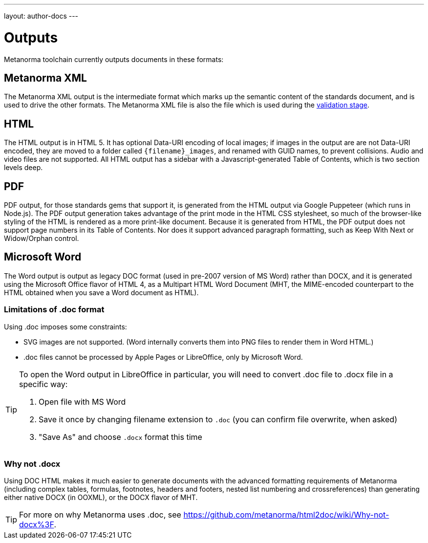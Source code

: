 ---
layout: author-docs
---

= Outputs

Metanorma toolchain currently outputs documents in these formats:

== Metanorma XML

The Metanorma XML output is the intermediate format which marks up the semantic content of the standards document, and is 
used to drive the other formats. The Metanorma XML file is also the file which is used during
the link:/docs/authoring/validation[validation stage].

== HTML

The HTML output is in HTML 5. It has optional Data-URI encoding of local images; if images in the output are are not Data-URI encoded, 
they are moved to a folder called `{filename}_images`, and renamed with GUID names, to prevent collisions. Audio and video files are
not supported. All HTML output has a sidebar with a Javascript-generated Table of Contents, which is two section levels deep.

== PDF

PDF output, for those standards gems that support it, is generated from the HTML output via Google Puppeteer (which runs in Node.js). 
The PDF output generation takes advantage of the print mode in the HTML CSS stylesheet, so much of the browser-like styling of the HTML
is rendered as a more print-like document. Because it is generated from HTML, the PDF output does not support page numbers in its
Table of Contents. Nor does it support advanced paragraph formatting, such as Keep With Next or Widow/Orphan control.

== Microsoft Word

The Word output is output as legacy DOC format (used in pre-2007 version of MS Word) rather than DOCX, and it is generated using the 
Microsoft Office flavor of HTML 4, as a Multipart HTML Word Document (MHT,
the MIME-encoded counterpart to the HTML obtained when you save a Word document as HTML).

=== Limitations of .doc format

Using .doc imposes some constraints:

* SVG images are not supported. (Word internally converts them into PNG files to render them in Word HTML.)
* .doc files cannot be processed by Apple Pages or LibreOffice, only by Microsoft Word.

[TIP]
====
To open the Word output in LibreOffice in particular, you will need to convert .doc file to .docx file
in a specific way:

. Open file with MS Word
. Save it once by changing filename extension to `.doc` (you can confirm file overwrite, when asked)
. "Save As" and choose `.docx` format this time
====

=== Why not .docx

Using DOC HTML makes it much easier to generate documents with
the advanced formatting requirements of Metanorma (including complex tables, formulas, footnotes, headers and footers, 
nested list numbering and crossreferences) than generating either native DOCX (in OOXML), or the DOCX flavor of MHT.

[TIP]
====
For more on why Metanorma uses .doc, see https://github.com/metanorma/html2doc/wiki/Why-not-docx%3F.
====
